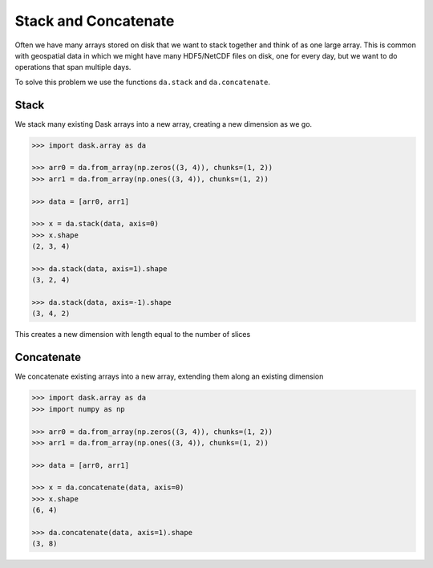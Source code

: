 Stack and Concatenate
=====================

Often we have many arrays stored on disk that we want to stack together and
think of as one large array.  This is common with geospatial data in which we
might have many HDF5/NetCDF files on disk, one for every day, but we want to do
operations that span multiple days.

To solve this problem we use the functions ``da.stack`` and ``da.concatenate``.

Stack
-----

We stack many existing Dask arrays into a new array, creating a new dimension
as we go.

.. code-block:: python

   >>> import dask.array as da

   >>> arr0 = da.from_array(np.zeros((3, 4)), chunks=(1, 2))
   >>> arr1 = da.from_array(np.ones((3, 4)), chunks=(1, 2))

   >>> data = [arr0, arr1]

   >>> x = da.stack(data, axis=0)
   >>> x.shape
   (2, 3, 4)

   >>> da.stack(data, axis=1).shape
   (3, 2, 4)

   >>> da.stack(data, axis=-1).shape
   (3, 4, 2)

This creates a new dimension with length equal to the number of slices

Concatenate
-----------

We concatenate existing arrays into a new array, extending them along an
existing dimension

.. code-block:: python

   >>> import dask.array as da
   >>> import numpy as np

   >>> arr0 = da.from_array(np.zeros((3, 4)), chunks=(1, 2))
   >>> arr1 = da.from_array(np.ones((3, 4)), chunks=(1, 2))

   >>> data = [arr0, arr1]

   >>> x = da.concatenate(data, axis=0)
   >>> x.shape
   (6, 4)

   >>> da.concatenate(data, axis=1).shape
   (3, 8)
